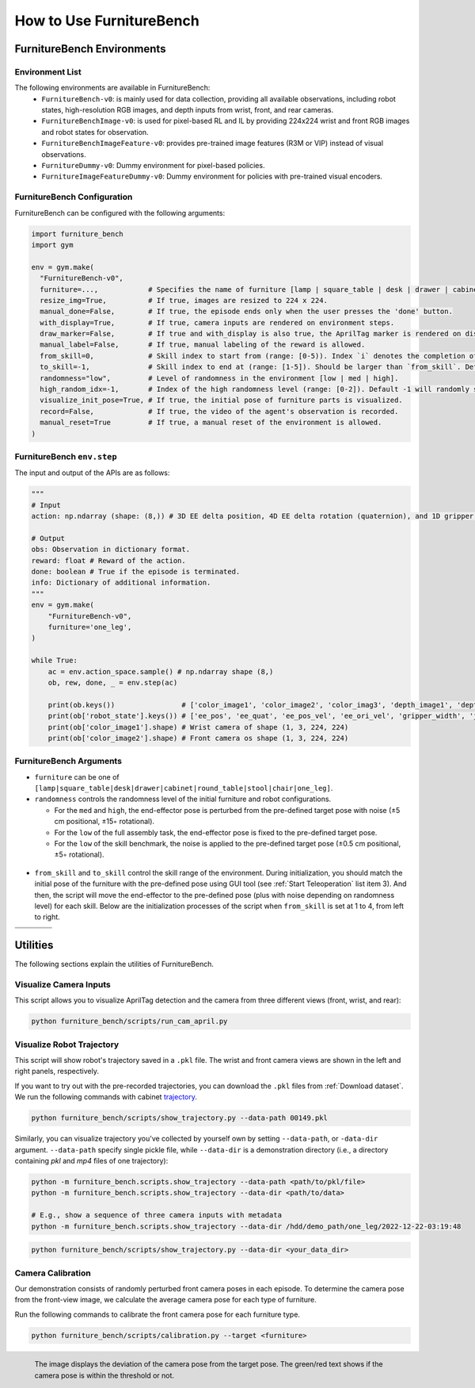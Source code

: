 How to Use FurnitureBench
=========================


FurnitureBench Environments
---------------------------

Environment List
~~~~~~~~~~~~~~~~~~~~~~~~~~~

The following environments are available in FurnitureBench:
  * ``FurnitureBench-v0``: is mainly used for data collection, providing all available observations, including robot states, high-resolution RGB images, and depth inputs from wrist, front, and rear cameras.
  * ``FurnitureBenchImage-v0``: is used for pixel-based RL and IL by providing 224x224 wrist and front RGB images and robot states for observation.
  * ``FurnitureBenchImageFeature-v0``: provides pre-trained image features (R3M or VIP) instead of visual observations.
  * ``FurnitureDummy-v0``: Dummy environment for pixel-based policies.
  * ``FurnitureImageFeatureDummy-v0``: Dummy environment for policies with pre-trained visual encoders.


FurnitureBench Configuration
~~~~~~~~~~~~~~~~~~~~~~~~~~~~

FurnitureBench can be configured with the following arguments:

.. code::

    import furniture_bench
    import gym

    env = gym.make(
      "FurnitureBench-v0",
      furniture=...,            # Specifies the name of furniture [lamp | square_table | desk | drawer | cabinet | round_table | stool | chair | one_leg].
      resize_img=True,          # If true, images are resized to 224 x 224.
      manual_done=False,        # If true, the episode ends only when the user presses the 'done' button.
      with_display=True,        # If true, camera inputs are rendered on environment steps.
      draw_marker=False,        # If true and with_display is also true, the AprilTag marker is rendered on display.
      manual_label=False,       # If true, manual labeling of the reward is allowed.
      from_skill=0,             # Skill index to start from (range: [0-5)). Index `i` denotes the completion of ith skill and commencement of the (i + 1)th skill.
      to_skill=-1,              # Skill index to end at (range: [1-5]). Should be larger than `from_skill`. Default -1 expects the full task from `from_skill` onwards.
      randomness="low",         # Level of randomness in the environment [low | med | high].
      high_random_idx=-1,       # Index of the high randomness level (range: [0-2]). Default -1 will randomly select the index within the range.
      visualize_init_pose=True, # If true, the initial pose of furniture parts is visualized.
      record=False,             # If true, the video of the agent's observation is recorded.
      manual_reset=True         # If true, a manual reset of the environment is allowed.
    )

FurnitureBench ``env.step``
~~~~~~~~~~~~~~~~~~~~~~~~~~~

The input and output of the APIs are as follows:

.. code:: python

    """
    # Input
    action: np.ndarray (shape: (8,)) # 3D EE delta position, 4D EE delta rotation (quaternion), and 1D gripper.Range to [-1, 1].

    # Output
    obs: Observation in dictionary format.
    reward: float # Reward of the action.
    done: boolean # True if the episode is terminated.
    info: Dictionary of additional information.
    """
    env = gym.make(
        "FurnitureBench-v0",
        furniture='one_leg',
    )

    while True:
        ac = env.action_space.sample() # np.ndarray shape (8,)
        ob, rew, done, _ = env.step(ac)

        print(ob.keys())                # ['color_image1', 'color_image2', 'color_imag3', 'depth_image1', 'depth_image2', 'depth_image3', 'robot_state', 'parts_poses']
        print(ob['robot_state'].keys()) # ['ee_pos', 'ee_quat', 'ee_pos_vel', 'ee_ori_vel', 'gripper_width', 'joint_positions', 'joint_velocities', 'joint_torques']
        print(ob['color_image1'].shape) # Wrist camera of shape (1, 3, 224, 224)
        print(ob['color_image2'].shape) # Front camera os shape (1, 3, 224, 224)



FurnitureBench Arguments
~~~~~~~~~~~~~~~~~~~~~~~~

- ``furniture`` can be one of ``[lamp|square_table|desk|drawer|cabinet|round_table|stool|chair|one_leg]``.

- ``randomness`` controls the randomness level of the initial furniture and robot configurations.

  - For the ``med`` and ``high``, the end-effector pose is perturbed from the pre-defined target pose with noise (±5 cm positional, ±15◦ rotational).
  - For the ``low`` of the full assembly task, the end-effector pose is fixed to the pre-defined target pose.
  - For the ``low`` of the skill benchmark, the noise is applied to the pre-defined target pose (±0.5 cm positional, ±5◦ rotational).

.. figure:: ../_static/images/initialization_example.jpg
    :align: center
    :width: 600px

- ``from_skill`` and ``to_skill`` control the skill range of the environment. During initialization, you should match the initial pose of the furniture with the pre-defined pose using GUI tool (see :ref:`Start Teleoperation` list item 3). And then, the script will move the end-effector to the pre-defined pose (plus with noise depending on randomness level) for each skill. Below are the initialization processes of the script when ``from_skill`` is set at 1 to 4, from left to right.

.. |skill1| image:: ../_static/images/skill1.gif
.. |skill2| image:: ../_static/images/skill2.gif
.. |skill3| image:: ../_static/images/skill3.gif
.. |skill4| image:: ../_static/images/skill4.gif

.. table::
    :widths: 25 25 25 25

    +----------+----------+----------+----------+
    | |skill1| | |skill2| | |skill3| | |skill4| |
    +==========+==========+==========+==========+
    |          |          |          |          |
    +----------+----------+----------+----------+


Utilities
---------
The following sections explain the utilities of FurnitureBench.


Visualize Camera Inputs
~~~~~~~~~~~~~~~~~~~~~~~

This script allows you to visualize AprilTag detection and the camera from three different views (front, wrist, and rear):

.. image:: ../_static/images/run_cam_april.png
    :width: 600px

.. code::

    python furniture_bench/scripts/run_cam_april.py


Visualize Robot Trajectory
~~~~~~~~~~~~~~~~~~~~~~~~~~

This script will show robot's trajectory saved in a ``.pkl`` file.
The wrist and front camera views are shown in the left and right panels, respectively.

If you want to try out with the pre-recorded trajectories, you can download the ``.pkl`` files from :ref:`Download dataset`.
We run the following commands with cabinet `trajectory <https://drive.google.com/file/d/1PSh0uvhf7nqFw4KYLf4gn4E7GKferUvD/view?usp=share_link>`__.


.. code::

    python furniture_bench/scripts/show_trajectory.py --data-path 00149.pkl


.. figure:: ../_static/images/trajectory_example.gif
    :align: center
    :width: 80%
    :alt: trajectory_example

Similarly, you can visualize trajectory you've collected by yourself own by setting ``--data-path``, or ``-data-dir`` argument.
``--data-path`` specify single pickle file, while ``--data-dir`` is a demonstration directory (i.e., a directory containing `pkl` and `mp4` files of one trajectory):

.. code:: bash

   python -m furniture_bench.scripts.show_trajectory --data-path <path/to/pkl/file>
   python -m furniture_bench.scripts.show_trajectory --data-dir <path/to/data>

   # E.g., show a sequence of three camera inputs with metadata
   python -m furniture_bench.scripts.show_trajectory --data-dir /hdd/demo_path/one_leg/2022-12-22-03:19:48


.. code::

    python furniture_bench/scripts/show_trajectory.py --data-dir <your_data_dir>



Camera Calibration
~~~~~~~~~~~~~~~~~~

Our demonstration consists of randomly perturbed front camera poses in each episode.
To determine the camera pose from the front-view image, we calculate the average camera pose for each type of furniture.

Run the following commands to calibrate the front camera pose for each furniture type.

.. code::

    python furniture_bench/scripts/calibration.py --target <furniture>

.. figure:: ../_static/images/calibration.png
    :width: 60%
    :align: left
    :alt: calibration

    The image displays the deviation of the camera pose from the target pose.
    The green/red text shows if the camera pose is within the threshold or not.
